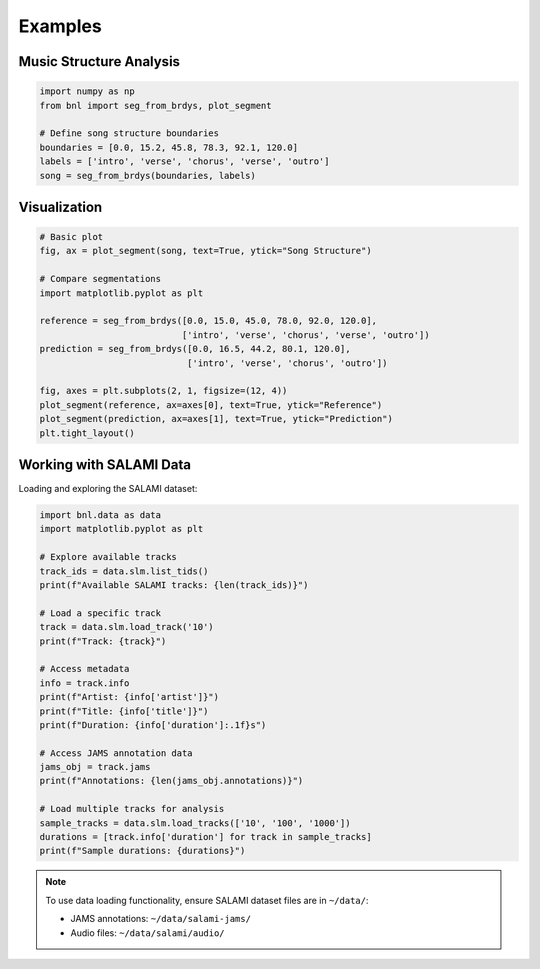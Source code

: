 Examples
========

Music Structure Analysis
-------------------------

.. code-block:: python

    import numpy as np
    from bnl import seg_from_brdys, plot_segment

    # Define song structure boundaries
    boundaries = [0.0, 15.2, 45.8, 78.3, 92.1, 120.0]
    labels = ['intro', 'verse', 'chorus', 'verse', 'outro']
    song = seg_from_brdys(boundaries, labels)


Visualization
-------------

.. code-block:: python

    # Basic plot
    fig, ax = plot_segment(song, text=True, ytick="Song Structure")
    
    # Compare segmentations
    import matplotlib.pyplot as plt
    
    reference = seg_from_brdys([0.0, 15.0, 45.0, 78.0, 92.0, 120.0], 
                               ['intro', 'verse', 'chorus', 'verse', 'outro'])
    prediction = seg_from_brdys([0.0, 16.5, 44.2, 80.1, 120.0], 
                                ['intro', 'verse', 'chorus', 'outro'])
    
    fig, axes = plt.subplots(2, 1, figsize=(12, 4))
    plot_segment(reference, ax=axes[0], text=True, ytick="Reference")
    plot_segment(prediction, ax=axes[1], text=True, ytick="Prediction")
    plt.tight_layout()


Working with SALAMI Data
-------------------------

Loading and exploring the SALAMI dataset:

.. code-block:: python

    import bnl.data as data
    import matplotlib.pyplot as plt

    # Explore available tracks
    track_ids = data.slm.list_tids()
    print(f"Available SALAMI tracks: {len(track_ids)}")
    
    # Load a specific track
    track = data.slm.load_track('10')
    print(f"Track: {track}")
    
    # Access metadata
    info = track.info
    print(f"Artist: {info['artist']}")
    print(f"Title: {info['title']}")
    print(f"Duration: {info['duration']:.1f}s")
    
    # Access JAMS annotation data
    jams_obj = track.jams
    print(f"Annotations: {len(jams_obj.annotations)}")
    
    # Load multiple tracks for analysis
    sample_tracks = data.slm.load_tracks(['10', '100', '1000'])
    durations = [track.info['duration'] for track in sample_tracks]
    print(f"Sample durations: {durations}")

.. note::
   To use data loading functionality, ensure SALAMI dataset files are in ``~/data/``:
   
   - JAMS annotations: ``~/data/salami-jams/``
   - Audio files: ``~/data/salami/audio/``
